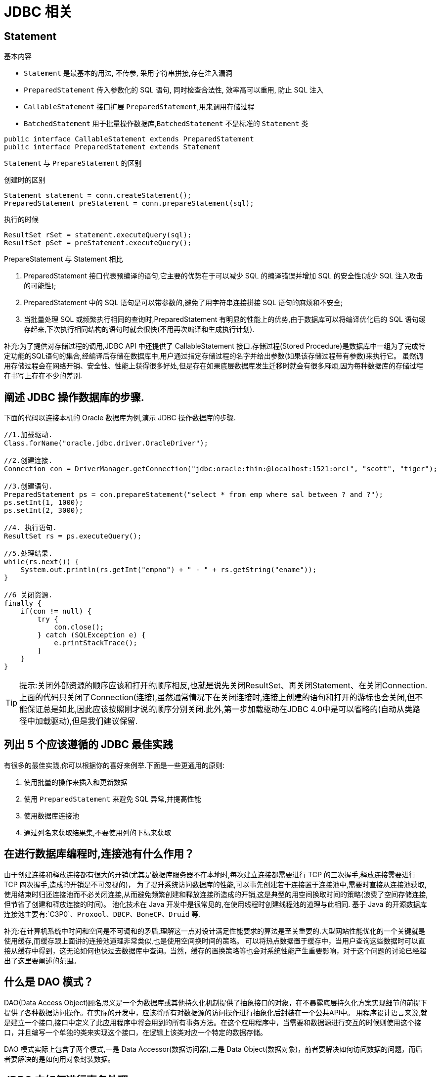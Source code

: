[[web-jdbc]]
= JDBC 相关

[[guide-sql-statement]]
== Statement

基本内容

* `Statement` 是最基本的用法, 不传参, 采用字符串拼接,存在注入漏洞
* `PreparedStatement` 传入参数化的 SQL 语句, 同时检查合法性, 效率高可以重用, 防止 SQL 注入
* `CallableStatement` 接口扩展 `PreparedStatement`,用来调用存储过程
* `BatchedStatement` 用于批量操作数据库,`BatchedStatement` 不是标准的 `Statement` 类

[source,java]
----
public interface CallableStatement extends PreparedStatement
public interface PreparedStatement extends Statement
----

`Statement` 与 `PrepareStatement` 的区别

创建时的区别

[source]
----
Statement statement = conn.createStatement();
PreparedStatement preStatement = conn.prepareStatement(sql);
----

执行的时候

[source]
----
ResultSet rSet = statement.executeQuery(sql);
ResultSet pSet = preStatement.executeQuery();
----

PrepareStatement 与 Statement 相比

. PreparedStatement 接口代表预编译的语句,它主要的优势在于可以减少 SQL 的编译错误并增加 SQL 的安全性(减少 SQL 注入攻击的可能性);
. PreparedStatement 中的 SQL 语句是可以带参数的,避免了用字符串连接拼接 SQL 语句的麻烦和不安全;
. 当批量处理 SQL 或频繁执行相同的查询时,PreparedStatement 有明显的性能上的优势,由于数据库可以将编译优化后的 SQL 语句缓存起来,下次执行相同结构的语句时就会很快(不用再次编译和生成执行计划).

补充:为了提供对存储过程的调用,JDBC API 中还提供了 CallableStatement 接口.存储过程(Stored Procedure)是数据库中一组为了完成特定功能的SQL语句的集合,经编译后存储在数据库中,用户通过指定存储过程的名字并给出参数(如果该存储过程带有参数)来执行它。
虽然调用存储过程会在网络开销、安全性、性能上获得很多好处,但是存在如果底层数据库发生迁移时就会有很多麻烦,因为每种数据库的存储过程在书写上存在不少的差别.

[[guide-web-3]]
== 阐述 JDBC 操作数据库的步骤.

下面的代码以连接本机的 Oracle 数据库为例,演示 JDBC 操作数据库的步骤.

[source,java]
----
//1.加载驱动.
Class.forName("oracle.jdbc.driver.OracleDriver");

//2.创建连接.
Connection con = DriverManager.getConnection("jdbc:oracle:thin:@localhost:1521:orcl", "scott", "tiger");

//3.创建语句.
PreparedStatement ps = con.prepareStatement("select * from emp where sal between ? and ?");
ps.setInt(1, 1000);
ps.setInt(2, 3000);

//4. 执行语句.
ResultSet rs = ps.executeQuery();

//5.处理结果.
while(rs.next()) {
    System.out.println(rs.getInt("empno") + " - " + rs.getString("ename"));
}

//6 关闭资源.
finally {
    if(con != null) {
        try {
            con.close();
        } catch (SQLException e) {
            e.printStackTrace();
        }
    }
}

----

[TIP]
====
提示:关闭外部资源的顺序应该和打开的顺序相反,也就是说先关闭ResultSet、再关闭Statement、在关闭Connection.上面的代码只关闭了Connection(连接),虽然通常情况下在关闭连接时,连接上创建的语句和打开的游标也会关闭,但不能保证总是如此,因此应该按照刚才说的顺序分别关闭.此外,第一步加载驱动在JDBC 4.0中是可以省略的(自动从类路径中加载驱动),但是我们建议保留.
====

[[guide-sql-3]]
== 列出 5 个应该遵循的 JDBC 最佳实践

有很多的最佳实践,你可以根据你的喜好来例举.下面是一些更通用的原则:

. 使用批量的操作来插入和更新数据
. 使用 `PreparedStatement` 来避免 SQL 异常,并提高性能
. 使用数据库连接池
. 通过列名来获取结果集,不要使用列的下标来获取

[[guide-web-5]]
== 在进行数据库编程时,连接池有什么作用？

由于创建连接和释放连接都有很大的开销(尤其是数据库服务器不在本地时,每次建立连接都需要进行 TCP 的三次握手,释放连接需要进行 TCP 四次握手,造成的开销是不可忽视的)，
为了提升系统访问数据库的性能,可以事先创建若干连接置于连接池中,需要时直接从连接池获取,
使用结束时归还连接池而不必关闭连接,从而避免频繁创建和释放连接所造成的开销,这是典型的用空间换取时间的策略(浪费了空间存储连接,但节省了创建和释放连接的时间)。
池化技术在 Java 开发中是很常见的,在使用线程时创建线程池的道理与此相同.
基于 Java 的开源数据库连接池主要有:`C3P0`、`Proxool`、`DBCP`、`BoneCP`、`Druid` 等.

补充:在计算机系统中时间和空间是不可调和的矛盾,理解这一点对设计满足性能要求的算法是至关重要的.大型网站性能优化的一个关键就是使用缓存,而缓存跟上面讲的连接池道理非常类似,也是使用空间换时间的策略。
可以将热点数据置于缓存中，当用户查询这些数据时可以直接从缓存中得到，这无论如何也快过去数据库中查询。当然，缓存的置换策略等也会对系统性能产生重要影响，对于这个问题的讨论已经超出了这里要阐述的范围。

[[guide-web-6]]
== 什么是 DAO 模式？

DAO(Data Access Object)顾名思义是一个为数据库或其他持久化机制提供了抽象接口的对象，在不暴露底层持久化方案实现细节的前提下提供了各种数据访问操作。在实际的开发中，应该将所有对数据源的访问操作进行抽象化后封装在一个公共API中。
用程序设计语言来说,就是建立一个接口,接口中定义了此应用程序中将会用到的所有事务方法。在这个应用程序中，当需要和数据源进行交互的时候则使用这个接口，并且编写一个单独的类来实现这个接口，在逻辑上该类对应一个特定的数据存储。

DAO 模式实际上包含了两个模式,一是 Data Accessor(数据访问器),二是 Data Object(数据对象)，前者要解决如何访问数据的问题，而后者要解决的是如何用对象封装数据。

[[guide-web-8]]
== JDBC 中如何进行事务处理

Connection提供了事务处理的方法,通过调用setAutoCommit(false)可以设置手动提交事务;当事务完成后用commit()显式提交事务;如果在事务处理过程中发生异常则通过 `rollback()` 进行事务回滚.除此之外,从JDBC 3.0中还引入了 Savepoint(保存点)的概念,允许通过代码设置保存点并让事务回滚到指定的保存点.

image::{oss-images}/guide-2.jpg[]

[[guide-web-9]]
== JDBC 能否处理 Blob 和 Clob？

Blob 是指二进制大对象(Binary Large Object),而 Clob 是指大字符对象(Character Large Objec),因此其中Blob是为存储大的二进制数据而设计的,而 Clob 是为存储大的文本数据而设计的.JDBC 的 PreparedStatement 和 ResultSet
都提供了相应的方法来支持 Blob 和 Clob 操作.下面的代码展示了如何使用JDBC操作LOB:

下面以 MySQL 数据库为例,创建一个张有三个字段的用户表,包括编号(id)、姓名(name)和照片(photo),建表语句如下:

[source,sql]
----
create table tb_user
(
id int primary key auto_increment,
name varchar(20) unique not null,
photo longblob
);
----

下面的 Java 代码向数据库中插入一条记录:

[source,java]
----
import java.io.FileInputStream;
import java.io.IOException;
import java.io.InputStream;
import java.sql.Connection;
import java.sql.DriverManager;
import java.sql.PreparedStatement;
import java.sql.SQLException;
class JdbcLobTest {
    public static void main(String[] args) {
        Connection con = null;
        try {
            // 1. 加载驱动(Java6以上版本可以省略)
            Class.forName("com.mysql.jdbc.Driver");
            // 2. 建立连接
            con = DriverManager.getConnection("jdbc:mysql://localhost:3306/test", "root", "123456");
            // 3. 创建语句对象
            PreparedStatement ps = con.prepareStatement("insert into tb_user values (default, ?, ?)");
            ps.setString(1, "骆昊"); // 将SQL语句中第一个占位符换成字符串
            try (InputStream in = new FileInputStream("test.jpg")) { // Java 7的TWR
                ps.setBinaryStream(2, in); // 将SQL语句中第二个占位符换成二进制流
                // 4. 发出SQL语句获得受影响行数
                System.out.println(ps.executeUpdate() == 1 ? "插入成功" : "插入失败");
            } catch(IOException e) {
                System.out.println("读取照片失败!");
            }
        } catch (ClassNotFoundException | SQLException e) { // Java 7的多异常捕获
            e.printStackTrace();
        } finally { // 释放外部资源的代码都应当放在finally中保证其能够得到执行
            try {
                if(con != null && !con.isClosed()) {
                    con.close(); // 5. 释放数据库连接
                    con = null; // 指示垃圾回收器可以回收该对象
                }
            } catch (SQLException e) {
                e.printStackTrace();
            }
        }
    }
}
----